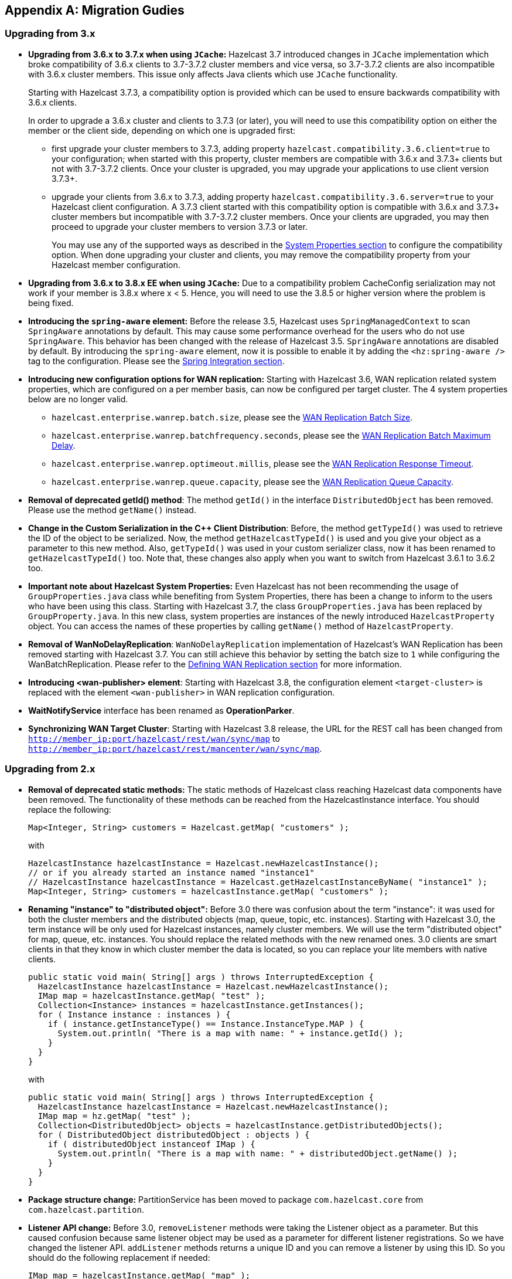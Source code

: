 
[appendix]
== Migration Gudies

[[upgrading-from-3x]]
=== Upgrading from 3.x

* **Upgrading from 3.6.x to 3.7.x when using `JCache`:** Hazelcast 3.7 introduced changes in `JCache` implementation which broke compatibility of 3.6.x clients to 3.7-3.7.2 cluster members and vice versa, so 3.7-3.7.2 clients are also incompatible with 3.6.x cluster members. This issue only affects Java clients which use `JCache` functionality.
+
Starting with Hazelcast 3.7.3, a compatibility option is provided which can be used to ensure backwards compatibility with 3.6.x clients.
+
In order to upgrade a 3.6.x cluster and clients to 3.7.3 (or later), you will need to use this compatibility option on either the member or the client side, depending on which one is upgraded first:
+
** first upgrade your cluster members to 3.7.3, adding property `hazelcast.compatibility.3.6.client=true` to your configuration; when started with this property, cluster members are compatible with 3.6.x and 3.7.3+ clients but not with 3.7-3.7.2 clients. Once your cluster is upgraded, you may upgrade your applications to use client version 3.7.3+.
** upgrade your clients from 3.6.x to 3.7.3, adding property `hazelcast.compatibility.3.6.server=true` to your Hazelcast client configuration. A 3.7.3 client started with this compatibility option is compatible with 3.6.x and 3.7.3+ cluster members but incompatible with 3.7-3.7.2 cluster members. Once your clients are upgraded, you may then proceed to upgrade your cluster members to version 3.7.3 or later.
+
You may use any of the supported ways as described in the <<system-properties, System Properties section>> to configure the compatibility option. When done upgrading your cluster and clients, you may remove the compatibility property from your Hazelcast member configuration.
* **Upgrading from 3.6.x to 3.8.x EE when using `JCache`:** Due to a compatibility problem CacheConfig serialization may not work if your member is 3.8.x where x < 5. Hence, you will need to use the 3.8.5 or higher version where the problem is being fixed.
* **Introducing the `spring-aware` element:** Before the release 3.5, Hazelcast uses `SpringManagedContext` to scan `SpringAware` annotations by default. This may cause some performance overhead for the users who do not use `SpringAware`.
This behavior has been changed with the release of Hazelcast 3.5. `SpringAware` annotations are disabled by default. By introducing the `spring-aware` element, now it is possible to enable it by adding the `<hz:spring-aware />` tag to the configuration. Please see the <<integration-with-spring, Spring Integration section>>.
* **Introducing new configuration options for WAN replication:** Starting with Hazelcast 3.6, WAN replication related system properties, which are configured on a per member basis, can now be configured per target cluster. The 4 system properties below are no longer valid.
** `hazelcast.enterprise.wanrep.batch.size`, please see the <<batch-size, WAN Replication Batch Size>>.
** `hazelcast.enterprise.wanrep.batchfrequency.seconds`, please see the <<batch-maximum-delay, WAN Replication Batch Maximum Delay>>.
** `hazelcast.enterprise.wanrep.optimeout.millis`, please see the <<response-timeout, WAN Replication Response Timeout>>.
** `hazelcast.enterprise.wanrep.queue.capacity`, please see the <<queue-capacity, WAN Replication Queue Capacity>>.
* **Removal of deprecated getId() method**: The method `getId()` in the interface `DistributedObject` has been removed. Please use the method `getName()` instead.
* **Change in the Custom Serialization in the C++ Client Distribution**: Before, the method `getTypeId()` was used to retrieve the ID of the object to be serialized. Now, the method `getHazelcastTypeId()` is used and you give your object as a parameter to this new method. Also, `getTypeId()` was used in your custom serializer class, now it has been renamed to `getHazelcastTypeId()` too. Note that, these changes also apply when you want to switch from Hazelcast 3.6.1 to 3.6.2 too.
* **Important note about Hazelcast System Properties:** Even Hazelcast has not been recommending the usage of `GroupProperties.java` class while benefiting from System Properties, there has been a change to inform to the users who have been using this class. Starting with Hazelcast 3.7, the class `GroupProperties.java` has been replaced by `GroupProperty.java`.
In this new class, system properties are instances of the newly introduced `HazelcastProperty` object. You can access the names of these properties by calling `getName()` method of `HazelcastProperty`.
* **Removal of WanNoDelayReplication**: `WanNoDelayReplication` implementation of Hazelcast's WAN Replication has been removed starting with Hazelcast 3.7. You can still achieve this behavior by setting the batch size to `1` while configuring the WanBatchReplication. Please refer to the <<defining-wan-replication, Defining WAN Replication section>> for more information.
* **Introducing <wan-publisher> element**: Starting with Hazelcast 3.8, the configuration element `<target-cluster>` is replaced with the element `<wan-publisher>` in WAN replication configuration.
* **WaitNotifyService** interface has been renamed as **OperationParker**.
* **Synchronizing WAN Target Cluster**: Starting with Hazelcast 3.8 release, the URL for the REST call has been changed from
`http://member_ip:port/hazelcast/rest/wan/sync/map` to `http://member_ip:port/hazelcast/rest/mancenter/wan/sync/map`.


[[upgrading-from-2x]]
=== Upgrading from 2.x

* **Removal of deprecated static methods:** The static methods of Hazelcast class reaching Hazelcast data components have been removed. The functionality of these methods can be reached from the HazelcastInstance interface. You should replace the following:
+
```
Map<Integer, String> customers = Hazelcast.getMap( "customers" );
```
+
with
+
[source,java]
----
HazelcastInstance hazelcastInstance = Hazelcast.newHazelcastInstance();
// or if you already started an instance named "instance1"
// HazelcastInstance hazelcastInstance = Hazelcast.getHazelcastInstanceByName( "instance1" );
Map<Integer, String> customers = hazelcastInstance.getMap( "customers" );
----
+
* **Renaming "instance" to "distributed object":** Before 3.0 there was confusion about the term "instance": it was used for both the cluster members and the distributed objects (map, queue, topic, etc. instances). Starting with Hazelcast 3.0, the term instance will be only used for Hazelcast instances, namely cluster members. We will use the term "distributed object" for map, queue, etc. instances. You should replace the related methods with the new renamed ones. 3.0 clients are smart clients in that they know in which cluster member the data is located, so you can replace your lite members with native clients.
+
[source,java]
----
public static void main( String[] args ) throws InterruptedException {
  HazelcastInstance hazelcastInstance = Hazelcast.newHazelcastInstance();
  IMap map = hazelcastInstance.getMap( "test" );
  Collection<Instance> instances = hazelcastInstance.getInstances();
  for ( Instance instance : instances ) {
    if ( instance.getInstanceType() == Instance.InstanceType.MAP ) {
      System.out.println( "There is a map with name: " + instance.getId() );
    }
  }
}
----
+
with
+
[source,java]
----
public static void main( String[] args ) throws InterruptedException {
  HazelcastInstance hazelcastInstance = Hazelcast.newHazelcastInstance();
  IMap map = hz.getMap( "test" );
  Collection<DistributedObject> objects = hazelcastInstance.getDistributedObjects();
  for ( DistributedObject distributedObject : objects ) {
    if ( distributedObject instanceof IMap ) {
      System.out.println( "There is a map with name: " + distributedObject.getName() );
    }
  }
}
----
+
* **Package structure change:**
PartitionService has been moved to package `com.hazelcast.core` from `com.hazelcast.partition`.
* **Listener API change:** Before 3.0, `removeListener` methods were taking the Listener object as a parameter. But this caused confusion because same listener object may be used as a parameter for different listener registrations. So we have changed the listener API. `addListener` methods returns a unique ID and you can remove a listener by using this ID. So you should do the following replacement if needed:
+
[source,java]
----
IMap map = hazelcastInstance.getMap( "map" );
map.addEntryListener( listener, true );
map.removeEntryListener( listener );
----
+
with
+
[source,java]
----
IMap map = hazelcastInstance.getMap( "map" );
String listenerId = map.addEntryListener( listener, true );
map.removeEntryListener( listenerId );
----
+
* **IMap changes:**
** `tryRemove(K key, long timeout, TimeUnit timeunit)` returns boolean indicating whether operation is successful.
** `tryLockAndGet(K key, long time, TimeUnit timeunit)` is removed.
** `putAndUnlock(K key, V value)` is removed.
** `lockMap(long time, TimeUnit timeunit)` and `unlockMap()` are removed.
** `getMapEntry(K key)` is renamed as `getEntryView(K key)`. The returned object's type, MapEntry class is renamed as EntryView.
** There is no predefined names for merge policies. You just give the full class name of the merge policy implementation:
+
```
<merge-policy>com.hazelcast.map.merge.PassThroughMergePolicy</merge-policy>
```
+
Also MergePolicy interface has been renamed to MapMergePolicy and also returning null from the implemented `merge()` method causes the existing entry to be removed.
+
* **IQueue changes:** There is no change on IQueue API but there are changes on how `IQueue` is configured. With Hazelcast 3.0 there will be no backing map configuration for queue. Settings like backup count will be directly configured on queue config. For queue configuration details, please see the <<queue, Queue section>>.
* **Transaction API change:** In Hazelcast 3.0, transaction API is completely different. Please see the <<transactions, Transactions chapter>>.
* **ExecutorService API change:** Classes MultiTask and DistributedTask have been removed. All the functionality is supported by the newly presented interface IExecutorService. Please see the <<executor-service, Executor Service section>>.
* **LifeCycleService API:** The lifecycle has been simplified. `pause()`, `resume()`, `restart()` methods have been removed.
* **AtomicNumber:** `AtomicNumber` class has been renamed to `IAtomicLong`.
* **ICountDownLatch:** `await()` operation has been removed. We expect users to use `await()` method with timeout parameters.
* **ISemaphore API:** The `ISemaphore` has been substantially changed. `attach()`, `detach()` methods have been removed.
- In 2.x releases, the default value for `max-size` eviction policy was **cluster_wide_map_size**. In 3.x releases, default is **PER_NODE**. After upgrading, the `max-size` should be set according to this new default, if it is not changed. Otherwise, it is likely that OutOfMemory exception may be thrown.
